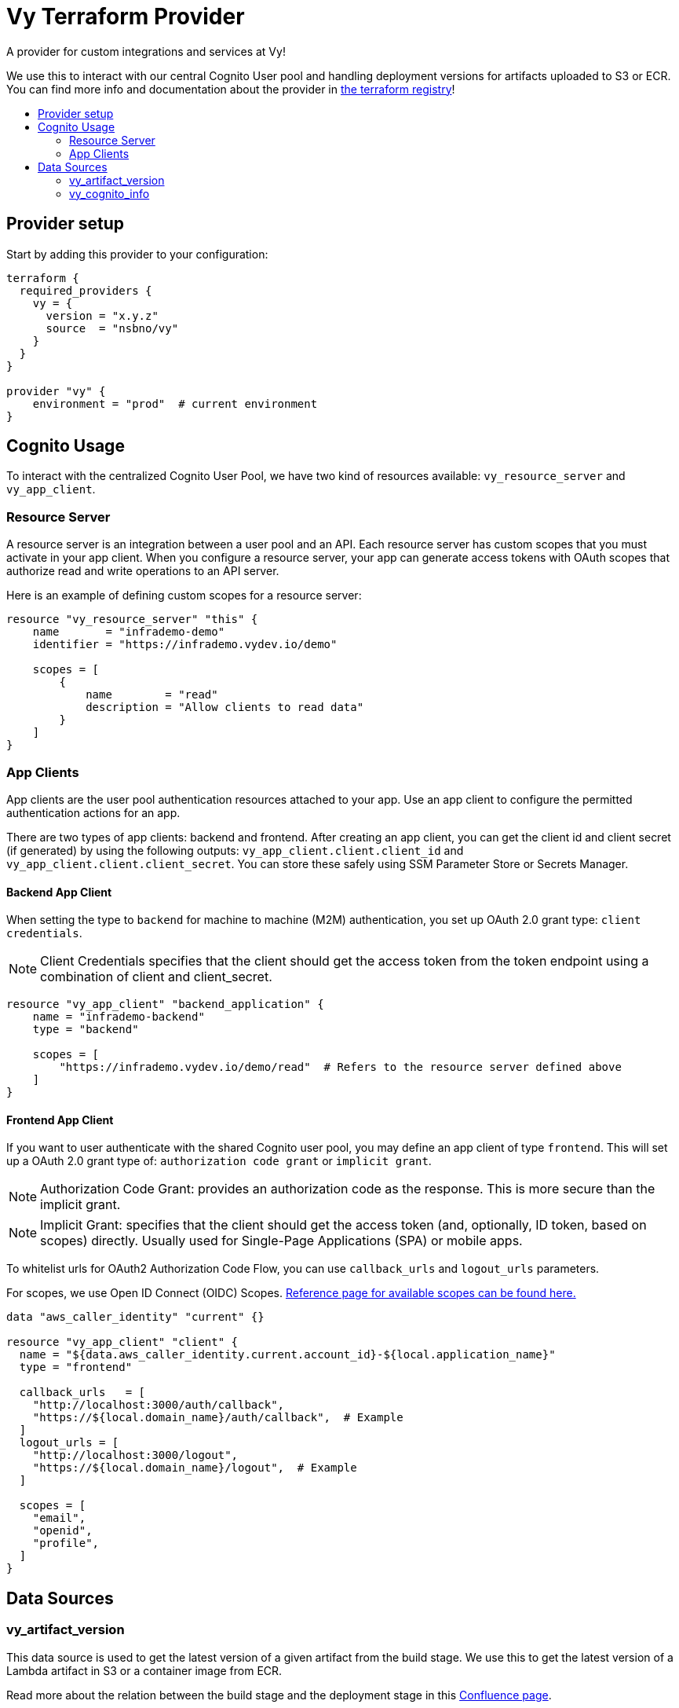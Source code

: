 = Vy Terraform Provider
:toc:
:!toc-title:
:!toc-placement:

A provider for custom integrations and services at Vy!

We use this to interact with our central Cognito User pool and handling deployment versions for artifacts uploaded to S3 or ECR.
You can find more info and documentation about the provider in link:https://registry.terraform.io/providers/nsbno/vy/latest/docs[the terraform registry]!

toc::[]

== Provider setup

Start by adding this provider to your configuration:

[source]
----
terraform {
  required_providers {
    vy = {
      version = "x.y.z"
      source  = "nsbno/vy"
    }
  }
}

provider "vy" {
    environment = "prod"  # current environment
}
----

== Cognito Usage

To interact with the centralized Cognito User Pool, we have two kind of resources available: `vy_resource_server` and `vy_app_client`.

=== Resource Server

A resource server is an integration between a user pool and an API.
Each resource server has custom scopes that you must activate in your app client.
When you configure a resource server, your app can generate access tokens with OAuth scopes that authorize read and write operations to an API server.

Here is an example of defining custom scopes for a resource server:

----
resource "vy_resource_server" "this" {
    name       = "infrademo-demo"
    identifier = "https://infrademo.vydev.io/demo"

    scopes = [
        {
            name        = "read"
            description = "Allow clients to read data"
        }
    ]
}
----
=== App Clients
App clients are the user pool authentication resources attached to your app.
Use an app client to configure the permitted authentication actions for an app.

There are two types of app clients: backend and frontend.
After creating an app client, you can get the client id and client secret (if generated) by using the following outputs:
`vy_app_client.client.client_id` and `vy_app_client.client.client_secret`.
You can store these safely using SSM Parameter Store or Secrets Manager.

==== Backend App Client
When setting the type to `backend` for machine to machine (M2M) authentication, you set up OAuth 2.0 grant type: `client credentials`.

[NOTE]
Client Credentials specifies that the client should get the access token from the token endpoint using a combination of client and client_secret.

----
resource "vy_app_client" "backend_application" {
    name = "infrademo-backend"
    type = "backend"

    scopes = [
        "https://infrademo.vydev.io/demo/read"  # Refers to the resource server defined above
    ]
}
----

==== Frontend App Client

If you want to user authenticate with the shared Cognito user pool, you may define an app client of type `frontend`.
This will set up a OAuth 2.0 grant type of: `authorization code grant` or `implicit grant`.

[NOTE]
Authorization Code Grant: provides an authorization code as the response.
This is more secure than the implicit grant.

[NOTE]
Implicit Grant: specifies that the client should get the access token (and, optionally, ID token, based on scopes) directly.
Usually used for Single-Page Applications (SPA) or mobile apps.

To whitelist urls for OAuth2 Authorization Code Flow, you can use `callback_urls` and `logout_urls` parameters.

For scopes, we use Open ID Connect (OIDC) Scopes.
link:https://openid.net/specs/openid-connect-core-1_0.html#ScopeClaims[Reference page for available scopes can be found here.]

----
data "aws_caller_identity" "current" {}

resource "vy_app_client" "client" {
  name = "${data.aws_caller_identity.current.account_id}-${local.application_name}"
  type = "frontend"

  callback_urls   = [
    "http://localhost:3000/auth/callback",
    "https://${local.domain_name}/auth/callback",  # Example
  ]
  logout_urls = [
    "http://localhost:3000/logout",
    "https://${local.domain_name}/logout",  # Example
  ]

  scopes = [
    "email",
    "openid",
    "profile",
  ]
}
----

== Data Sources

=== vy_artifact_version
This data source is used to get the latest version of a given artifact from the build stage.
We use this to get the latest version of a Lambda artifact in S3 or a container image from ECR.

Read more about the relation between the build stage
and the deployment stage in this link:https://vygruppen.atlassian.net/wiki/x/qADUlwE[Confluence page].

==== ECS Example
----
data "vy_artifact_version" "server" {
  application = "infrademo-backend"  # should match the artifact name in .deployment/config.yaml
}

# We can now use the version in the ECS service definition
module "task" {
  source                = "github.com/nsbno/terraform-aws-ecs-service?ref=x.y.z"
  [...]

  application_container = {
    name     = "${var.application_name}-main"
    image    = "${data.vy_artifact_version.server.store}/${data.vy_artifact_version.server.path}@${data.vy_artifact_version.server.version}"

    [...]
  }
}
----
==== Lambda Example
----
data "vy_artifact_version" "lambda" {
  application = "infrademo-lambda"  # should match the artifact name in .deployment/config.yaml
}

module "lambda" {
  source = "github.com/nsbno/terraform-aws-lambda?ref=x.y.z"

  name      = local.application_name

  artifact_type = "s3"
  artifact      = data.vy_artifact_version.lambda

  [...]
----


=== vy_cognito_info
This data source is used to get the information about the Cognito User Pool.
The outputs can be found link:https://registry.terraform.io/providers/nsbno/vy/latest/docs/data-sources/cognito_info[here].
:
----
data "vy_cognito_info" "this" {}
----
